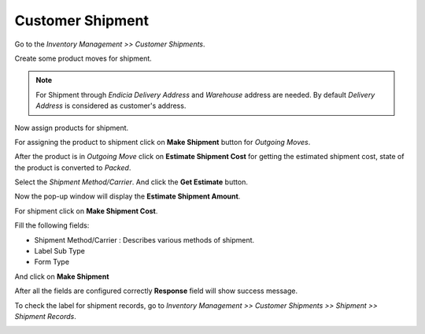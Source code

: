 Customer Shipment
#################

Go to the *Inventory Management >> Customer Shipments*.

Create some product moves for shipment.

.. image:: _images/5.png
    :width: 1000

.. note:: For Shipment through *Endicia* *Delivery Address* and *Warehouse* address are needed. By default *Delivery Address* is considered as customer's address.


Now assign products for shipment. 

.. image:: _images/e.png
    :width: 1000

For assigning the product to shipment click on **Make Shipment** button for *Outgoing Moves*.

.. image:: _images/6.png
    :width: 1000

After the product is in *Outgoing Move* click on **Estimate Shipment Cost** for getting the estimated shipment cost, state of the product is converted to *Packed*.

.. image:: _images/7.png
    :width: 1000

Select the *Shipment Method/Carrier*. And click the **Get Estimate** button.

.. image:: _images/8.png
    :width: 1000

Now the pop-up window will display the **Estimate Shipment Amount**.

.. image:: _images/9.png
    :width: 1000
    
For shipment click on **Make Shipment Cost**. 

.. image:: _images/11.png
    :width: 1000
    
Fill the following fields:

* Shipment Method/Carrier : Describes various methods of shipment.
* Label Sub Type
* Form Type

And click on **Make Shipment** 

.. image:: _images/12.png
    :width: 1000
    
After all the fields are configured correctly **Response** field will show success message.
    
.. image:: _images/13.png
    :width: 1000
     
To check the label for shipment records, go to *Inventory Management >> Customer Shipments >> Shipment >> Shipment Records*.

.. image:: _images/f.png
    :width: 1000
    
\

.. image:: _images/g.png
    :width: 1000
